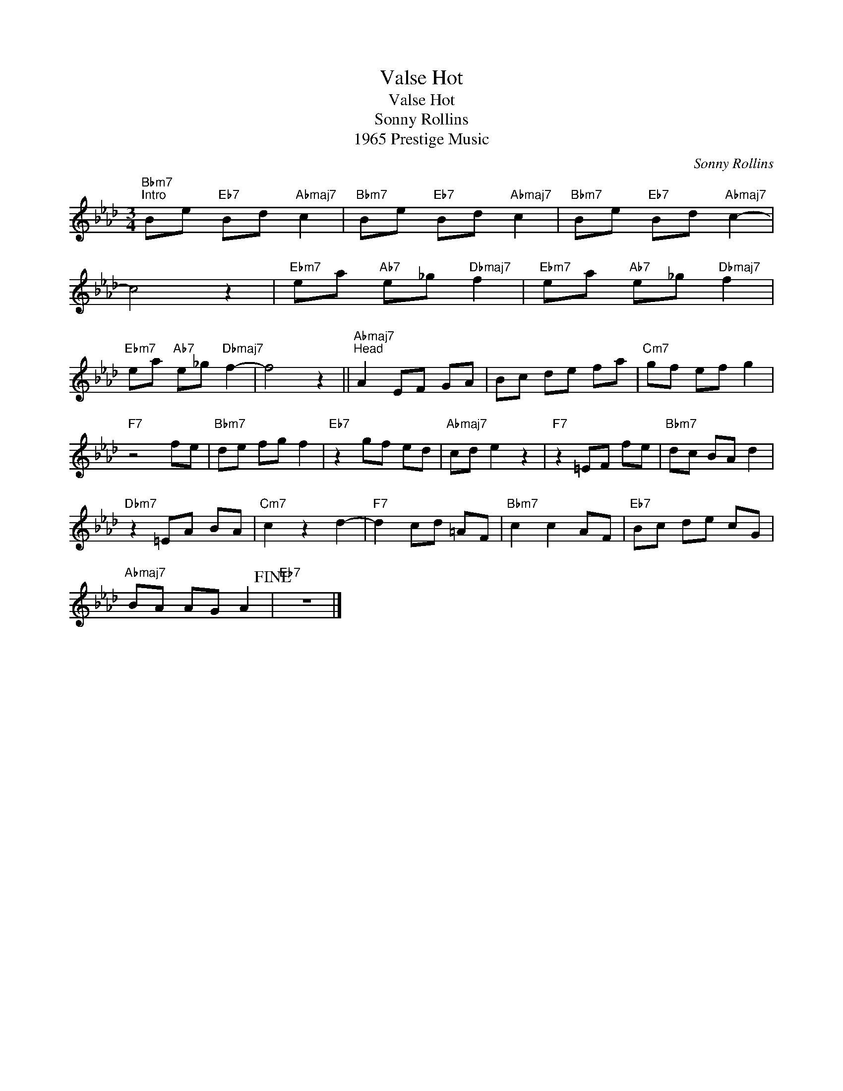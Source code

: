 X:1
T:Valse Hot
T:Valse Hot
T:Sonny Rollins
T:1965 Prestige Music
C:Sonny Rollins
Z:All Rights Reserved
L:1/8
M:3/4
K:Ab
V:1 treble 
%%MIDI program 40
V:1
"Bbm7""^Intro" Be"Eb7" Bd"Abmaj7" c2 |"Bbm7" Be"Eb7" Bd"Abmaj7" c2 |"Bbm7" Be"Eb7" Bd"Abmaj7" c2- | %3
 c4 z2 |"Ebm7" ea"Ab7" e_g"Dbmaj7" f2 |"Ebm7" ea"Ab7" e_g"Dbmaj7" f2 | %6
"Ebm7" ea"Ab7" e_g"Dbmaj7" f2- | f4 z2 ||"Abmaj7""^Head" A2 EF GA | Bc de fa |"Cm7" gf ef g2 | %11
"F7" z4 fe |"Bbm7" de fg f2 |"Eb7" z2 gf ed |"Abmaj7" cd e2 z2 |"F7" z2 =EF fe |"Bbm7" dc BA d2 | %17
"Dbm7" z2 =EA BA |"Cm7" c2 z2 d2- |"F7" d2 cd =AF |"Bbm7" c2 c2 AF |"Eb7" Bc de cG | %22
"Abmaj7" BA AG A2!fine! |"Eb7" z6 |] %24

